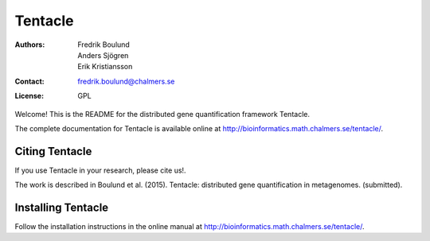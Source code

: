 ========
Tentacle
========

:Authors: Fredrik Boulund, Anders Sjögren, Erik Kristiansson
:Contact: fredrik.boulund@chalmers.se
:License: GPL

Welcome! This is the README for the distributed gene quantification
framework Tentacle.

The complete documentation for Tentacle is available online at 
http://bioinformatics.math.chalmers.se/tentacle/.

Citing Tentacle
***************
If you use Tentacle in your research, please cite us!.

The work is described in Boulund et al. (2015). Tentacle: distributed gene quantification in metagenomes. (submitted).


Installing Tentacle
*******************
Follow the installation instructions in the online manual at
http://bioinformatics.math.chalmers.se/tentacle/.
